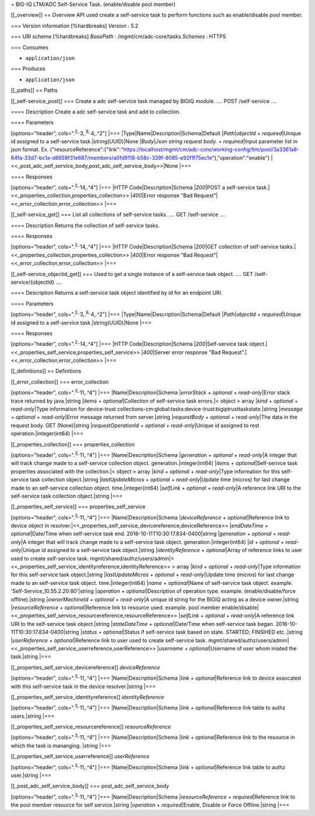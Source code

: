 = BIG-IQ LTM/ADC Self-Service Task. (enable/disable pool member)

[[\_overview]] == Overview API used create a self-service task to
perform functions such as enable/disable pool member.

=== Version information [%hardbreaks] *Version* : 5.2

=== URI scheme [%hardbreaks] *BasePath* : /mgmt/cm/adc-core/tasks
*Schemes* : HTTPS

=== Consumes

-  ``application/json``

=== Produces

-  ``application/json``

[[\_paths]] == Paths

[[\_self-service\_post]] === Create a adc self-service task managed by
BIGIQ module. .... POST /self-service ....

==== Description Create a adc self-service task and add to collection.

==== Parameters

[options="header", cols=".\ :sup:`2,.`\ 3,.\ :sup:`9,.`\ 4,.^2"] \|===
\|Type\|Name\|Description\|Schema\|Default \|\ *Path*\ \|\ *objectId* +
*required*\ \|Unique id assigned to a self-service
task.\|string(UUID)\|None \|\ *Body*\ \|\ *Json string request body.* +
*required*\ \|Input parameter list in json format. Ex.
{"resourceReference":{"link":"https://localhost/mgmt/cm/adc-core/working-config/ltm/pool/3a3361a8-64fa-33d7-bc1a-d6658f31e687/members/a0fd9118-b58c-339f-8085-e92f1f75ec1e"},"operation":"enable"}
\|<<\_post\_adc\_self\_service\_body,post\_adc\_self\_service\_body>>\|None
\|===

==== Responses

[options="header", cols=".\ :sup:`2,.`\ 14,.^4"] \|=== \|HTTP
Code\|Description\|Schema \|\ *200*\ \|POST a self-service
task.\|<<\_properties\_collection,properties\_collection>>
\|\ *400*\ \|Error response "Bad
Request"\|<<\_error\_collection,error\_collection>> \|===

[[\_self-service\_get]] === List all collections of self-service tasks.
.... GET /self-service ....

==== Description Returns the collection of self-service tasks.

==== Responses

[options="header", cols=".\ :sup:`2,.`\ 14,.^4"] \|=== \|HTTP
Code\|Description\|Schema \|\ *200*\ \|GET collection of self-service
tasks.\|<<\_properties\_collection,properties\_collection>>
\|\ *400*\ \|Error response "Bad
Request"\|<<\_error\_collection,error\_collection>> \|===

[[\_self-service\_objectid\_get]] === Used to get a single instance of a
self-service task object. .... GET /self-service/{objectId} ....

==== Description Returns a self-service task object identified by id for
an endpoint URI.

==== Parameters

[options="header", cols=".\ :sup:`2,.`\ 3,.\ :sup:`9,.`\ 4,.^2"] \|===
\|Type\|Name\|Description\|Schema\|Default \|\ *Path*\ \|\ *objectId* +
*required*\ \|Unique id assigned to a self-service
task.\|string(UUID)\|None \|===

==== Responses

[options="header", cols=".\ :sup:`2,.`\ 14,.^4"] \|=== \|HTTP
Code\|Description\|Schema \|\ *200*\ \|Self-service task
object.\|<<\_properties\_self\_service,properties\_self\_service>>
\|\ *400*\ \|Server error response "Bad
Request".\|<<\_error\_collection,error\_collection>> \|===

[[\_definitions]] == Definitions

[[\_error\_collection]] === error\_collection

[options="header", cols=".\ :sup:`3,.`\ 11,.^4"] \|===
\|Name\|Description\|Schema \|\ *errorStack* + *optional* +
*read-only*\ \|Error stack trace returned by java.\|string \|\ *items* +
*optional*\ \|Collection of self-service task errors.\|< object > array
\|\ *kind* + *optional* + *read-only*\ \|Type information for
device-trust
collections-cm:global:tasks:device-trust:bigiptrusttaskstate.\|string
\|\ *message* + *optional* + *read-only*\ \|Error message returned from
server.\|string \|\ *requestBody* + *optional* + *read-only*\ \|The data
in the request body. GET (None)\|string \|\ *requestOperationId* +
*optional* + *read-only*\ \|Unique id assigned to rest
operation.\|integer(int64) \|===

[[\_properties\_collection]] === properties\_collection

[options="header", cols=".\ :sup:`3,.`\ 11,.^4"] \|===
\|Name\|Description\|Schema \|\ *generation* + *optional* +
*read-only*\ \|A integer that will track change made to a self-service
collection object. generation.\|integer(int64) \|\ *items* +
*optional*\ \|Self-serivce task properties associated with the
collection.\|< object > array \|\ *kind* + *optional* +
*read-only*\ \|Type information for this self-service task collection
object.\|string \|\ *lastUpdateMicros* + *optional* +
*read-only*\ \|Update time (micros) for last change made to an
self-service collection object. time.\|integer(int64) \|\ *selfLink* +
*optional* + *read-only*\ \|A reference link URI to the self-service
task collection object.\|string \|===

[[\_properties\_self\_service]] === properties\_self\_service

[options="header", cols=".\ :sup:`3,.`\ 11,.^4"] \|===
\|Name\|Description\|Schema \|\ *deviceReference* +
*optional*\ \|Reference link to device object in
resolver.\|<<\_properties\_self\_service\_devicereference,deviceReference>>
\|\ *endDateTime* + *optional*\ \|Date/Time when self-service task end.
2016-10-11T10:30:17.834-0400\|string \|\ *generation* + *optional* +
*read-only*\ \|A integer that will track change made to a self-service
task object. generation.\|integer(int64) \|\ *id* + *optional* +
*read-only*\ \|Unique id assigned to a self-service task object.\|string
\|\ *identityReference* + *optional*\ \|Array of reference links to user
used to create self-service task. mgmt/shared/authz/users/admin\|<
<<\_properties\_self\_service\_identityreference,identityReference>> >
array \|\ *kind* + *optional* + *read-only*\ \|Type information for this
self-service task object.\|string \|\ *lastUpdateMicros* + *optional* +
*read-only*\ \|Update time (micros) for last change made to an
self-service task object. time.\|integer(int64) \|\ *name* +
*optional*\ \|Name of self-service task object. example.
'Self-Service\_10.55.2.20:80'\|string \|\ *operation* +
*optional*\ \|Description of operation type. example.
(enable/disable/force offline).\|string \|\ *ownerMachineId* +
*optional* + *read-only*\ \|A unique id string for the BIGIQ acting as a
device owner.\|string \|\ *resourceReference* + *optional*\ \|Reference
link to resource used. example. pool member
enable/disable\|<<\_properties\_self\_service\_resourcereference,resourceReference>>
\|\ *selfLink* + *optional* + *read-only*\ \|A reference link URI to the
self-service task object.\|string \|\ *stateDateTime* +
*optional*\ \|Date/Time when self-service task began.
2016-10-11T10:30:17.834-0400\|string \|\ *status* + *optional*\ \|Status
if self-service task based on state. STARTED; FINSIHED etc..\|string
\|\ *userReference* + *optional*\ \|Reference link to user used to
create self-service task.
mgmt/shared/authz/users/admin\|<<\_properties\_self\_service\_userreference,userReference>>
\|\ *username* + *optional*\ \|Username of user whom iniated the
task.\|string \|===

[[\_properties\_self\_service\_devicereference]] *deviceReference*

[options="header", cols=".\ :sup:`3,.`\ 11,.^4"] \|===
\|Name\|Description\|Schema \|\ *link* + *optional*\ \|Reference link to
device assocated with this self-service task in the device
resolver.\|string \|===

[[\_properties\_self\_service\_identityreference]] *identityReference*

[options="header", cols=".\ :sup:`3,.`\ 11,.^4"] \|===
\|Name\|Description\|Schema \|\ *link* + *optional*\ \|Reference link
table to authz users.\|string \|===

[[\_properties\_self\_service\_resourcereference]] *resourceReference*

[options="header", cols=".\ :sup:`3,.`\ 11,.^4"] \|===
\|Name\|Description\|Schema \|\ *link* + *optional*\ \|Reference link to
the resource in which the task is mananging. \|string \|===

[[\_properties\_self\_service\_userreference]] *userReference*

[options="header", cols=".\ :sup:`3,.`\ 11,.^4"] \|===
\|Name\|Description\|Schema \|\ *link* + *optional*\ \|Reference link
table to authz user.\|string \|===

[[\_post\_adc\_self\_service\_body]] === post\_adc\_self\_service\_body

[options="header", cols=".\ :sup:`3,.`\ 11,.^4"] \|===
\|Name\|Description\|Schema \|\ *resourceReference* +
*required*\ \|Reference link to the pool member resource for self
service.\|string \|\ *operation* + *required*\ \|Enable, Disable or
Force Offline.\|string \|===
